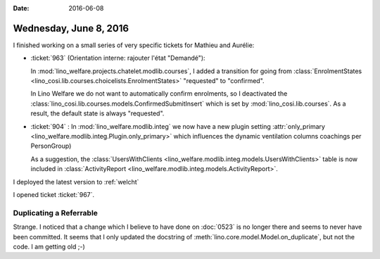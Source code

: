 :date: 2016-06-08

=======================
Wednesday, June 8, 2016
=======================

I finished working on a small series of very specific tickets for
Mathieu and Aurélie:

- :ticket:`963` (Orientation interne: rajouter l'état "Demandé"):

  In :mod:`lino_welfare.projects.chatelet.modlib.courses`, I added a
  transition for going from :class:`EnrolmentStates
  <lino_cosi.lib.courses.choicelists.EnrolmentStates>`
  "requested" to "confirmed".

  In Lino Welfare we do not want to automatically confirm enrolments,
  so I deactivated the
  :class:`lino_cosi.lib.courses.models.ConfirmedSubmitInsert` which is
  set by :mod:`lino_cosi.lib.courses`.  As a result, the default state
  is always "requested".

- :ticket:`904` : 
  In :mod:`lino_welfare.modlib.integ` we now have a new plugin setting
  :attr:`only_primary <lino_welfare.modlib.integ.Plugin.only_primary>`
  which influences the dynamic ventilation columns coachings per
  PersonGroup)

  As a suggestion, the :class:`UsersWithClients
  <lino_welfare.modlib.integ.models.UsersWithClients>` table is now
  included in :class:`ActivityReport
  <lino_welfare.modlib.integ.models.ActivityReport>`.


I deployed the latest version to :ref:`welcht`

I opened ticket :ticket:`967`.



Duplicating a Referrable
========================

Strange. I noticed that a change which I believe to have done on
:doc:`0523` is no longer there and seems to never have been
committed. It seems that I only updated the docstring of
:meth:`lino.core.model.Model.on_duplicate`, but not the code. I am
getting old ;-)

